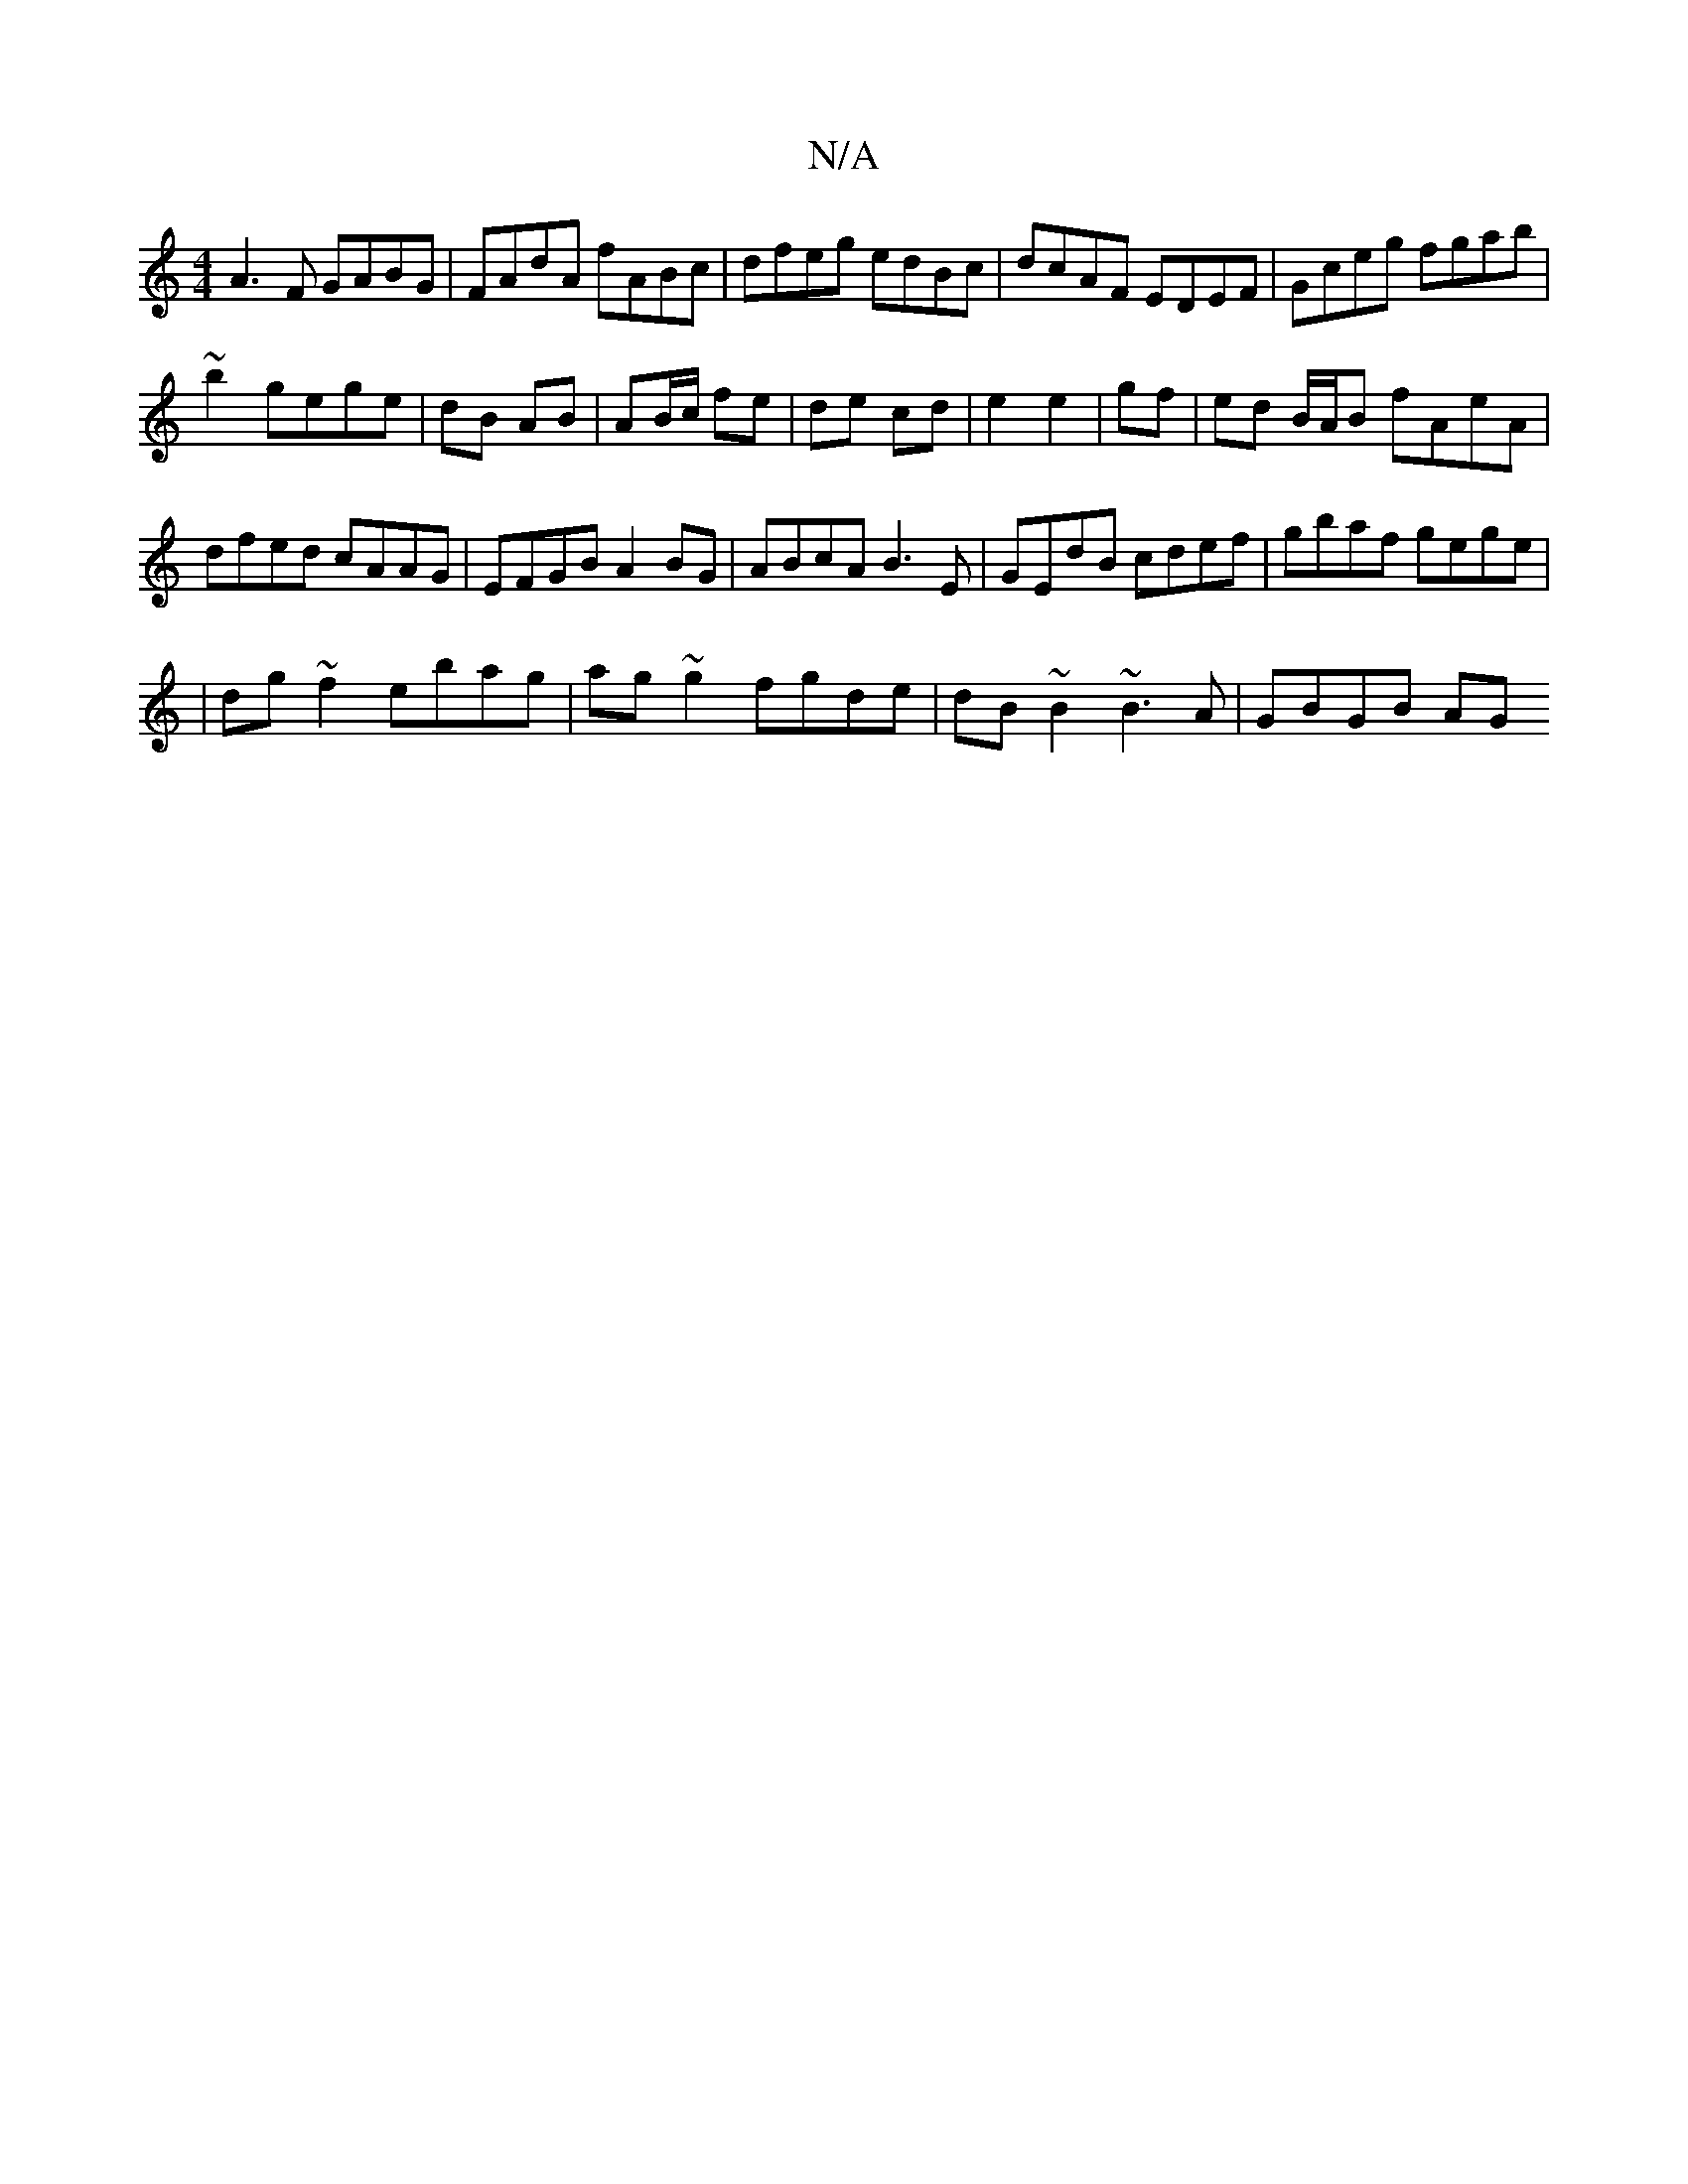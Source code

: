 X:1
T:N/A
M:4/4
R:N/A
K:Cmajor
A3F GABG|FAdA fABc|dfeg edBc|dcAF EDEF|Gceg fgab|
~b2gege|dB AB|AB/c/ fe | de cd | e2 e2 | gf|ed B/A/B fAeA|dfed cAAG |EFGB A2BG|ABcA B3E|GEdB cdef|gbaf gege|
|dg~f2 ebag|ag~g2 fgde|dB~B2 ~B3A|GBGB AG